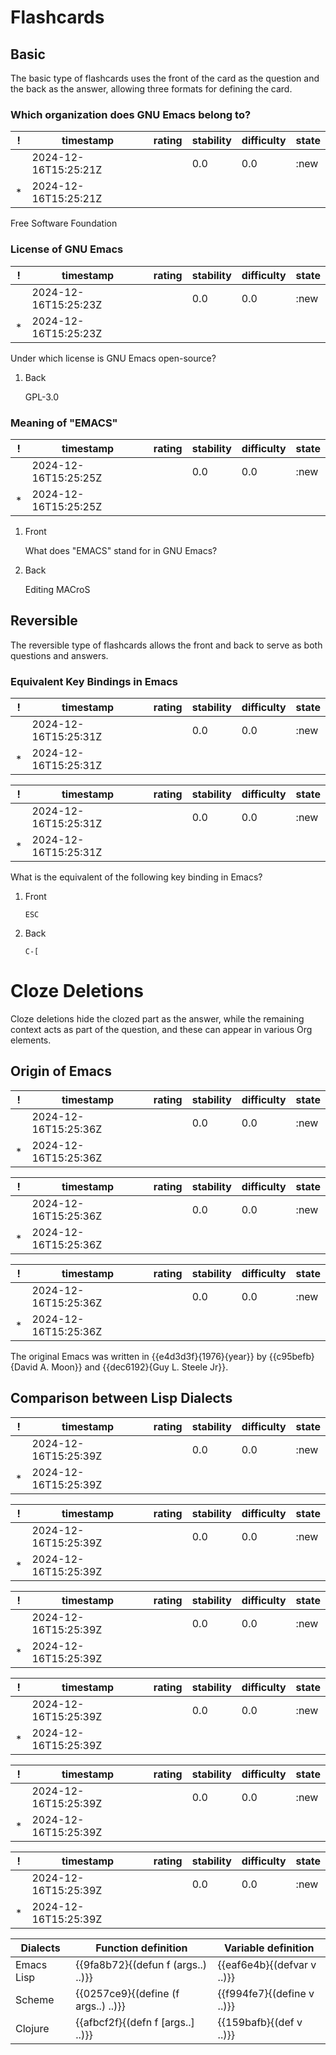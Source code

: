 * Flashcards
** Basic
The basic type of flashcards uses the front of the card as the
question and the back as the answer, allowing three formats for
defining the card.
*** Which organization does GNU Emacs belong to?
:PROPERTIES:
:ID:       ee07c84a-c34a-4b74-a8cd-e7335a6ba3fc
:END:
:SRSITEMS:
#+NAME: srsitem:ee07c84a-c34a-4b74-a8cd-e7335a6ba3fc
| ! | timestamp            | rating | stability | difficulty | state |
|---+----------------------+--------+-----------+------------+-------|
|   | 2024-12-16T15:25:21Z |        |       0.0 |        0.0 | :new  |
| * | 2024-12-16T15:25:21Z |        |           |            |       |
:END:
Free Software Foundation
*** License of GNU Emacs
:PROPERTIES:
:ID:       52fbd16c-6501-4e2d-a0a3-fe41a039ebc0
:END:
:SRSITEMS:
#+NAME: srsitem:52fbd16c-6501-4e2d-a0a3-fe41a039ebc0
| ! | timestamp            | rating | stability | difficulty | state |
|---+----------------------+--------+-----------+------------+-------|
|   | 2024-12-16T15:25:23Z |        |       0.0 |        0.0 | :new  |
| * | 2024-12-16T15:25:23Z |        |           |            |       |
:END:
Under which license is GNU Emacs open-source?
**** Back
GPL-3.0
*** Meaning of "EMACS"
:PROPERTIES:
:ID:       3f20ee00-3428-45d3-8789-7b87e5c12b26
:END:
:SRSITEMS:
#+NAME: srsitem:3f20ee00-3428-45d3-8789-7b87e5c12b26
| ! | timestamp            | rating | stability | difficulty | state |
|---+----------------------+--------+-----------+------------+-------|
|   | 2024-12-16T15:25:25Z |        |       0.0 |        0.0 | :new  |
| * | 2024-12-16T15:25:25Z |        |           |            |       |
:END:
**** Front
What does "EMACS" stand for in GNU Emacs?
**** Back
Editing MACroS
** Reversible
The reversible type of flashcards allows the front and back to serve
as both questions and answers.
*** Equivalent Key Bindings in Emacs
:PROPERTIES:
:ID:       ccd6de96-116e-400b-8974-b57052d9909f
:END:
:SRSITEMS:
#+NAME: srsitem:ccd6de96-116e-400b-8974-b57052d9909f::card::front
| ! | timestamp            | rating | stability | difficulty | state |
|---+----------------------+--------+-----------+------------+-------|
|   | 2024-12-16T15:25:31Z |        |       0.0 |        0.0 | :new  |
| * | 2024-12-16T15:25:31Z |        |           |            |       |
#+NAME: srsitem:ccd6de96-116e-400b-8974-b57052d9909f::card::back
| ! | timestamp            | rating | stability | difficulty | state |
|---+----------------------+--------+-----------+------------+-------|
|   | 2024-12-16T15:25:31Z |        |       0.0 |        0.0 | :new  |
| * | 2024-12-16T15:25:31Z |        |           |            |       |
:END:
What is the equivalent of the following key binding in Emacs?
**** Front
=ESC=
**** Back
=C-[=
* Cloze Deletions
Cloze deletions hide the clozed part as the answer, while the
remaining context acts as part of the question, and these can appear
in various Org elements.
** Origin of Emacs
:PROPERTIES:
:ID:       f0c46e65-d71f-4ae4-a1db-8b5b03796017
:END:
:SRSITEMS:
#+NAME: srsitem:f0c46e65-d71f-4ae4-a1db-8b5b03796017::cloze::e4d3d3f
| ! | timestamp            | rating | stability | difficulty | state |
|---+----------------------+--------+-----------+------------+-------|
|   | 2024-12-16T15:25:36Z |        |       0.0 |        0.0 | :new  |
| * | 2024-12-16T15:25:36Z |        |           |            |       |
#+NAME: srsitem:f0c46e65-d71f-4ae4-a1db-8b5b03796017::cloze::c95befb
| ! | timestamp            | rating | stability | difficulty | state |
|---+----------------------+--------+-----------+------------+-------|
|   | 2024-12-16T15:25:36Z |        |       0.0 |        0.0 | :new  |
| * | 2024-12-16T15:25:36Z |        |           |            |       |
#+NAME: srsitem:f0c46e65-d71f-4ae4-a1db-8b5b03796017::cloze::dec6192
| ! | timestamp            | rating | stability | difficulty | state |
|---+----------------------+--------+-----------+------------+-------|
|   | 2024-12-16T15:25:36Z |        |       0.0 |        0.0 | :new  |
| * | 2024-12-16T15:25:36Z |        |           |            |       |
:END:
The original Emacs was written in {{e4d3d3f}{1976}{year}} by
{{c95befb}{David A. Moon}} and {{dec6192}{Guy L. Steele Jr}}.
** Comparison between Lisp Dialects
:PROPERTIES:
:ID:       bdd18002-63fa-4b56-9e35-cb18bc2b7d00
:END:
:SRSITEMS:
#+NAME: srsitem:bdd18002-63fa-4b56-9e35-cb18bc2b7d00::cloze::9fa8b72
| ! | timestamp            | rating | stability | difficulty | state |
|---+----------------------+--------+-----------+------------+-------|
|   | 2024-12-16T15:25:39Z |        |       0.0 |        0.0 | :new  |
| * | 2024-12-16T15:25:39Z |        |           |            |       |
#+NAME: srsitem:bdd18002-63fa-4b56-9e35-cb18bc2b7d00::cloze::eaf6e4b
| ! | timestamp            | rating | stability | difficulty | state |
|---+----------------------+--------+-----------+------------+-------|
|   | 2024-12-16T15:25:39Z |        |       0.0 |        0.0 | :new  |
| * | 2024-12-16T15:25:39Z |        |           |            |       |
#+NAME: srsitem:bdd18002-63fa-4b56-9e35-cb18bc2b7d00::cloze::0257ce9
| ! | timestamp            | rating | stability | difficulty | state |
|---+----------------------+--------+-----------+------------+-------|
|   | 2024-12-16T15:25:39Z |        |       0.0 |        0.0 | :new  |
| * | 2024-12-16T15:25:39Z |        |           |            |       |
#+NAME: srsitem:bdd18002-63fa-4b56-9e35-cb18bc2b7d00::cloze::f994fe7
| ! | timestamp            | rating | stability | difficulty | state |
|---+----------------------+--------+-----------+------------+-------|
|   | 2024-12-16T15:25:39Z |        |       0.0 |        0.0 | :new  |
| * | 2024-12-16T15:25:39Z |        |           |            |       |
#+NAME: srsitem:bdd18002-63fa-4b56-9e35-cb18bc2b7d00::cloze::afbcf2f
| ! | timestamp            | rating | stability | difficulty | state |
|---+----------------------+--------+-----------+------------+-------|
|   | 2024-12-16T15:25:39Z |        |       0.0 |        0.0 | :new  |
| * | 2024-12-16T15:25:39Z |        |           |            |       |
#+NAME: srsitem:bdd18002-63fa-4b56-9e35-cb18bc2b7d00::cloze::159bafb
| ! | timestamp            | rating | stability | difficulty | state |
|---+----------------------+--------+-----------+------------+-------|
|   | 2024-12-16T15:25:39Z |        |       0.0 |        0.0 | :new  |
| * | 2024-12-16T15:25:39Z |        |           |            |       |
:END:
| Dialects   | Function definition                 | Variable definition        |
|------------+-------------------------------------+----------------------------|
| Emacs Lisp | {{9fa8b72}{(defun f (args..) ..)}}  | {{eaf6e4b}{(defvar v ..)}} |
| Scheme     | {{0257ce9}{(define (f args..) ..)}} | {{f994fe7}{(define v ..)}} |
| Clojure    | {{afbcf2f}{(defn f [args..] ..)}}   | {{159bafb}{(def v ..)}}    |
